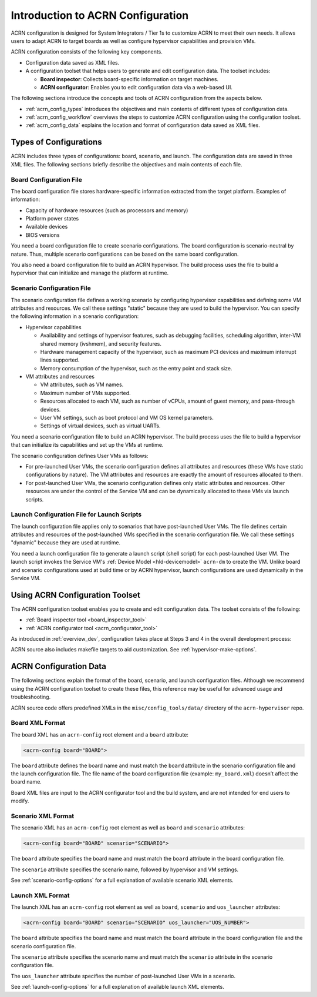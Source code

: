.. _acrn_configuration_tool:

Introduction to ACRN Configuration
##################################

ACRN configuration is designed for System Integrators / Tier 1s to customize
ACRN to meet their own needs. It allows users to adapt ACRN to target boards as
well as configure hypervisor capabilities and provision VMs.

ACRN configuration consists of the following key components.

* Configuration data saved as XML files.
* A configuration toolset that helps users to generate and edit configuration
  data. The toolset includes:

  - **Board inspector**: Collects board-specific information on target
    machines.
  - **ACRN configurator**: Enables you to edit configuration data via a
    web-based UI.

The following sections introduce the concepts and tools of ACRN configuration
from the aspects below.

* :ref:`acrn_config_types` introduces the objectives and main contents of
  different types of configuration data.
* :ref:`acrn_config_workflow` overviews the steps to customize ACRN
  configuration using the configuration toolset.
* :ref:`acrn_config_data` explains the location and format of configuration
  data saved as XML files.

.. _acrn_config_types:

Types of Configurations
***********************

ACRN includes three types of configurations: board, scenario, and launch. The
configuration data are saved in three XML files. The following sections briefly
describe the objectives and main contents of each file.

Board Configuration File
========================

The board configuration file stores hardware-specific information extracted
from the target platform. Examples of information:

* Capacity of hardware resources (such as processors and memory)
* Platform power states
* Available devices
* BIOS versions

You need a board configuration file to create scenario configurations. The
board configuration is scenario-neutral by nature. Thus, multiple scenario
configurations can be based on the same board configuration.

You also need a board configuration file to build an ACRN hypervisor. The
build process uses the file to build a hypervisor that can
initialize and manage the platform at runtime.

Scenario Configuration File
===========================

The scenario configuration file defines a working scenario by configuring
hypervisor capabilities and defining some VM attributes and resources.
We call these settings "static" because they are used to build the hypervisor.
You can specify the following information in a scenario configuration:

* Hypervisor capabilities

  - Availability and settings of hypervisor features, such as debugging
    facilities, scheduling algorithm, inter-VM shared memory (ivshmem),
    and security features.
  - Hardware management capacity of the hypervisor, such as maximum PCI devices
    and maximum interrupt lines supported.
  - Memory consumption of the hypervisor, such as the entry point and stack
    size.

* VM attributes and resources

  - VM attributes, such as VM names.
  - Maximum number of VMs supported.
  - Resources allocated to each VM, such as number of vCPUs, amount of guest
    memory, and pass-through devices.
  - User VM settings, such as boot protocol and VM OS kernel parameters.
  - Settings of virtual devices, such as virtual UARTs.

You need a scenario configuration file to build an ACRN hypervisor. The
build process uses the file to build a hypervisor that can initialize its capabilities and set up the VMs at runtime.

The scenario configuration defines User VMs as follows:

* For pre-launched User VMs, the scenario configuration defines all attributes
  and resources (these VMs have static configurations by nature). The VM
  attributes and resources are exactly the amount
  of resources allocated to them.

* For post-launched User VMs, the scenario configuration defines only static
  attributes and resources. Other resources are under the control of the
  Service VM and can be dynamically allocated to these VMs via launch
  scripts.

Launch Configuration File for Launch Scripts
============================================

The launch configuration file applies only to scenarios that have
post-launched User VMs. The file defines certain attributes and
resources of the post-launched VMs specified in the scenario configuration
file. We call these settings "dynamic" because they are used at runtime.

You need a launch configuration file to generate a launch script (shell script) for each post-launched User VM. The launch script invokes the
Service VM's :ref:`Device Model <hld-devicemodel>` ``acrn-dm`` to create
the VM. Unlike board and scenario configurations used at build time or by
ACRN hypervisor, launch configurations are used dynamically in the Service VM.

.. _acrn_config_workflow:

Using ACRN Configuration Toolset
********************************

The ACRN configuration toolset enables you to create
and edit configuration data. The toolset consists of the following:

* :ref:`Board inspector tool <board_inspector_tool>`
* :ref:`ACRN configurator tool <acrn_configurator_tool>`

As introduced in :ref:`overview_dev`, configuration takes place at Steps 3 and 4 in the overall development process:

.. image:: ../getting-started/images/overview_flow.png

ACRN source also includes makefile targets to aid customization. See :ref:`hypervisor-make-options`.

.. _acrn_config_data:

ACRN Configuration Data
***********************

The following sections explain the format of the board, scenario, and launch configuration files. Although we recommend using the ACRN configuration toolset to create these files, this reference may be useful for advanced usage and troubleshooting.

ACRN source code offers predefined XMLs in the ``misc/config_tools/data/``
directory of the ``acrn-hypervisor`` repo.

Board XML Format
================

The board XML has an ``acrn-config`` root element and a
``board`` attribute:

.. code-block:: xml

   <acrn-config board="BOARD">

The ``board`` attribute defines the board name and must match the
``board`` attribute in the scenario configuration file and the launch
configuration file. The file name of the board configuration file
(example: ``my_board.xml``) doesn’t affect the board name.

Board XML files are input to the ACRN configurator tool and the build system, and are not intended for end users to modify.

Scenario XML Format
===================

The scenario XML has an ``acrn-config`` root element as well as ``board`` and
``scenario`` attributes:

.. code-block:: xml

   <acrn-config board="BOARD" scenario="SCENARIO">

The ``board`` attribute specifies the board name and must match the ``board``
attribute in the board configuration file.

The ``scenario`` attribute specifies the scenario name, followed by hypervisor and VM settings.

See :ref:`scenario-config-options` for a full explanation of available scenario
XML elements.

Launch XML Format
=================

The launch XML has an ``acrn-config`` root element as well as
``board``, ``scenario`` and ``uos_launcher`` attributes:

.. code-block:: xml

   <acrn-config board="BOARD" scenario="SCENARIO" uos_launcher="UOS_NUMBER">

The ``board`` attribute specifies the board name and must match the ``board``
attribute in the board configuration file and the scenario configuration file.

The ``scenario`` attribute specifies the scenario name and must match the
``scenario`` attribute in the scenario configuration file.

The ``uos_launcher`` attribute specifies the number of post-launched User VMs
in a scenario.

See :ref:`launch-config-options` for a full explanation of available launch
XML elements.